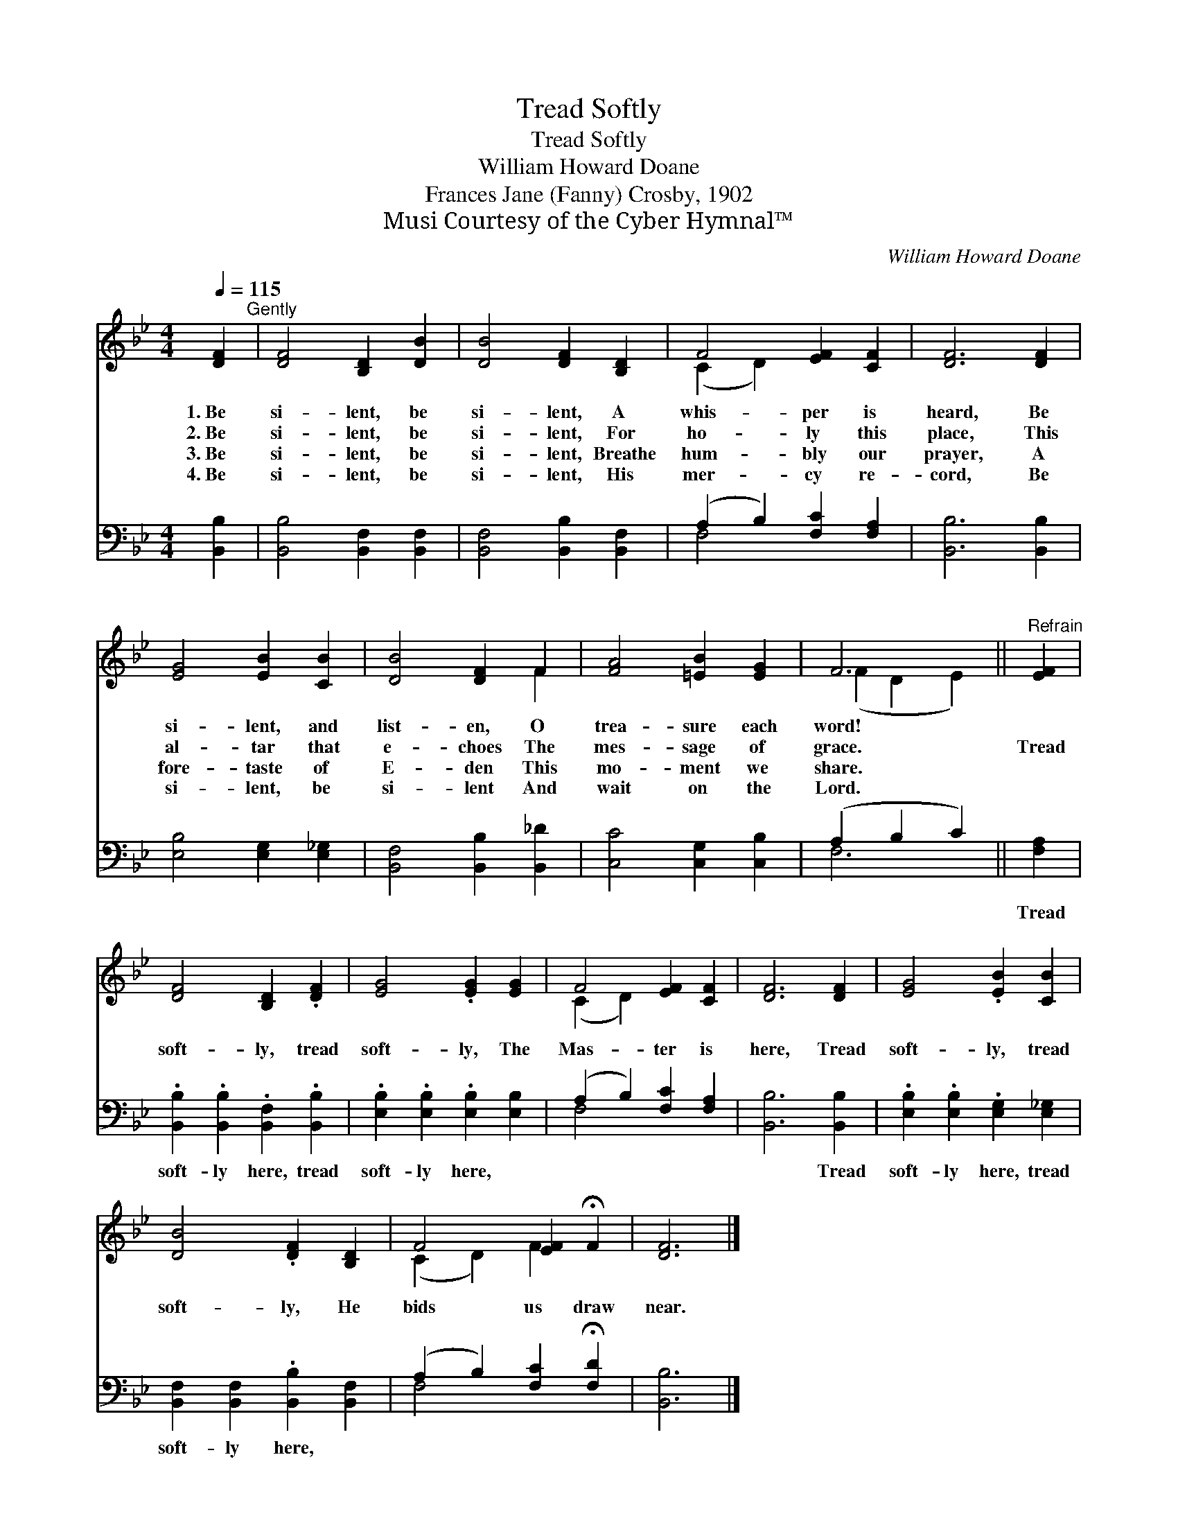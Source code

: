 X:1
T:Tread Softly
T:Tread Softly
T:William Howard Doane
T:Frances Jane (Fanny) Crosby, 1902
T:Musi Courtesy of the Cyber Hymnal™
C:William Howard Doane
Z:Musi
Z:Courtesy of the Cyber Hymnal™
%%score ( 1 2 ) ( 3 4 )
L:1/8
Q:1/4=115
M:4/4
K:Bb
V:1 treble 
V:2 treble 
V:3 bass 
V:4 bass 
V:1
 [DF]2"^Gently" | [DF]4 [B,D]2 [DB]2 | [DB]4 [DF]2 [B,D]2 | F4 [EF]2 [CF]2 | [DF]6 [DF]2 | %5
w: 1.~Be|si- lent, be|si- lent, A|whis- per is|heard, Be|
w: 2.~Be|si- lent, be|si- lent, For|ho- ly this|place, This|
w: 3.~Be|si- lent, be|si- lent, Breathe|hum- bly our|prayer, A|
w: 4.~Be|si- lent, be|si- lent, His|mer- cy re-|cord, Be|
 [EG]4 [EB]2 [CB]2 | [DB]4 [DF]2 F2 | [FA]4 [=EB]2 [EG]2 | F6 ||"^Refrain" [EF]2 | %10
w: si- lent, and|list- en, O|trea- sure each|word!||
w: al- tar that|e- choes The|mes- sage of|grace.|Tread|
w: fore- taste of|E- den This|mo- ment we|share.||
w: si- lent, be|si- lent And|wait on the|Lord.||
 [DF]4 [B,D]2 .[DF]2 | [EG]4 .[EG]2 [EG]2 | F4 [EF]2 [CF]2 | [DF]6 [DF]2 | [EG]4 .[EB]2 [CB]2 | %15
w: |||||
w: soft- ly, tread|soft- ly, The|Mas- ter is|here, Tread|soft- ly, tread|
w: |||||
w: |||||
 [DB]4 .[DF]2 [B,D]2 | F4 [EF]2 !fermata!F2 | [DF]6 |] %18
w: |||
w: soft- ly, He|bids us draw|near.|
w: |||
w: |||
V:2
 x2 | x8 | x8 | (C2 D2) x4 | x8 | x8 | x6 F2 | x8 | (F2 D2 E2) || x2 | x8 | x8 | (C2 D2) x4 | x8 | %14
 x8 | x8 | (C2 D2) F2 x2 | x6 |] %18
V:3
 [B,,B,]2 | [B,,B,]4 [B,,F,]2 [B,,F,]2 | [B,,F,]4 [B,,B,]2 [B,,F,]2 | (A,2 B,2) [F,C]2 [F,A,]2 | %4
w: ~|~ ~ ~|~ ~ ~|~ * ~ ~|
 [B,,B,]6 [B,,B,]2 | [E,B,]4 [E,G,]2 [E,_G,]2 | [B,,F,]4 [B,,B,]2 [B,,_D]2 | %7
w: ~ ~|~ ~ ~|~ ~ ~|
 [C,C]4 [C,G,]2 [C,B,]2 | (A,2 B,2 C2) || [F,A,]2 | .[B,,B,]2 .[B,,B,]2 .[B,,F,]2 .[B,,B,]2 | %11
w: ~ ~ ~|~ * *|Tread|soft- ly here, tread|
 .[E,B,]2 .[E,B,]2 .[E,B,]2 [E,B,]2 | (A,2 B,2) [F,C]2 [F,A,]2 | [B,,B,]6 [B,,B,]2 | %14
w: soft- ly here, ~|~ * ~ ~|~ Tread|
 .[E,B,]2 .[E,B,]2 .[E,G,]2 [E,_G,]2 | [B,,F,]2 [B,,F,]2 .[B,,B,]2 [B,,F,]2 | %16
w: soft- ly here, tread|soft- ly here, *|
 (A,2 B,2) [F,C]2 !fermata![F,D]2 | [B,,B,]6 |] %18
w: ||
V:4
 x2 | x8 | x8 | F,4 x4 | x8 | x8 | x8 | x8 | F,6 || x2 | x8 | x8 | F,4 x4 | x8 | x8 | x8 | F,4 x4 | %17
 x6 |] %18


